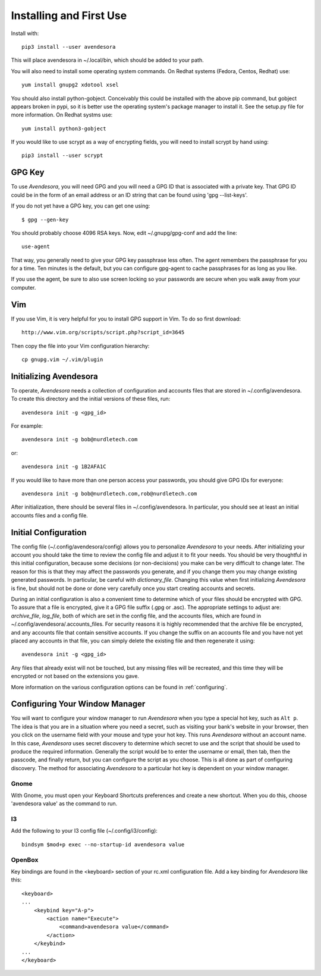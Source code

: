 .. index::
    single: installing

.. _installing:

Installing and First Use
========================

Install with::

   pip3 install --user avendesora

This will place avendesora in ~/.local/bin, which should be added to your path.

You will also need to install some operating system commands. On Redhat systems 
(Fedora, Centos, Redhat) use::

   yum install gnupg2 xdotool xsel

You should also install python-gobject. Conceivably this could be installed with 
the above pip command, but gobject appears broken in pypi, so it is better use 
the operating system's package manager to install it.  See the setup.py file for 
more information.  On Redhat systms use::

   yum install python3-gobject

If you would like to use scrypt as a way of encrypting fields, you will need to 
install scrypt by hand using::

   pip3 install --user scrypt


GPG Key
-------

To use *Avendesora*, you will need GPG and you will need a GPG ID that is 
associated with a private key. That GPG ID could be in the form of an email 
address or an ID string that can be found using 'gpg --list-keys'.

If you do not yet have a GPG key, you can get one using::

   $ gpg --gen-key

You should probably choose 4096 RSA keys. Now, edit ~/.gnupg/gpg-conf and add 
the line::

   use-agent

That way, you generally need to give your GPG key passphrase less often. The 
agent remembers the passphrase for you for a time. Ten minutes is the default, 
but you can configure gpg-agent to cache passphrases for as long as you like.

If you use the agent, be sure to also use screen locking so your passwords are 
secure when you walk away from your computer.


Vim
---

If you use Vim, it is very helpful for you to install GPG support in Vim. To do 
so first download::

    http://www.vim.org/scripts/script.php?script_id=3645

Then copy the file into your Vim configuration hierarchy::

    cp gnupg.vim ~/.vim/plugin


.. _initializing avendesora:

Initializing Avendesora
-----------------------

To operate, *Avendesora* needs a collection of configuration and accounts files 
that are stored in ~/.config/avendesora. To create this directory and the 
initial versions of these files, run::

    avendesora init -g <gpg_id>

For example::

    avendesora init -g bob@nurdletech.com

or::

    avendesora init -g 1B2AFA1C

If you would like to have more than one person access your passwords, you should 
give GPG IDs for everyone::

    avendesora init -g bob@nurdletech.com,rob@nurdletech.com

After initialization, there should be several files in ~/.config/avendesora. In 
particular, you should see at least an initial accounts files and a config file.


.. index::
    single: initial configuration
    single: configuring

.. _initial configuration:

Initial Configuration
---------------------

The config file (~/.config/avendesora/config) allows you to personalize 
*Avendesora* to your needs. After initializing your account you should take the 
time to review the config file and adjust it to fit your needs. You should be 
very thoughtful in this initial configuration, because some decisions (or 
non-decisions) you make can be very difficult to change later.  The reason for 
this is that they may affect the passwords you generate, and if you change them 
you may change existing generated passwords. In particular, be careful with 
*dictionary_file*. Changing this value when first initializing *Avendesora* is 
fine, but should not be done or done very carefully once you start creating 
accounts and secrets.

During an initial configuration is also a convenient time to determine which of 
your files should be encrypted with GPG. To assure that a file is encrypted, 
give it a GPG file suffix (.gpg or .asc). The appropriate settings to adjust 
are: *archive_file*, *log_file*, both of which are set in the config file, and 
the accounts files, which are found in ~/.config/avendesora/.accounts_files. For 
security reasons it is highly recommended that the archive file be encrypted, 
and any accounts file that contain sensitive accounts. If you change the suffix 
on an accounts file and you have not yet placed any accounts in that file, you 
can simply delete the existing file and then regenerate it using::

    avendesora init -g <gpg_id>

Any files that already exist will not be touched, but any missing files will be 
recreated, and this time they will be encrypted or not based on the extensions 
you gave.

More information on the various configuration options can be found in 
:ref:`configuring`.

.. index::
    single: configuring window manager
    single: window manager

.. _configure window manager:

Configuring Your Window Manager
-------------------------------

You will want to configure your window manager to run *Avendesora* when you type 
a special hot key, such as ``Alt p``.  The idea is that you are in a situation 
where you need a secret, such as visiting your bank's website in your browser, 
then you click on the username field with your mouse and type your hot key.  
This runs *Avendesora* without an account name. In this case, *Avendesora* uses 
secret discovery to determine which secret to use and the script that should be 
used to produce the required information. Generally the script would be to enter 
the username or email, then tab, then the passcode, and finally return, but you 
can configure the script as you choose. This is all done as part of configuring 
discovery. The method for associating *Avendesora* to a particular hot key is 
dependent on your window manager.


Gnome
"""""

With Gnome, you must open your Keyboard Shortcuts preferences and create a new 
shortcut. When you do this, choose 'avendesora value' as the command to run.


I3
""

Add the following to your I3 config file (~/.config/i3/config)::

    bindsym $mod+p exec --no-startup-id avendesora value


OpenBox
"""""""

Key bindings are found in the <keyboard> section of your rc.xml configuration 
file. Add a key binding for *Avendesora* like this::

    <keyboard>
    ...
        <keybind key="A-p">
            <action name="Execute">
                <command>avendesora value</command>
            </action>
        </keybind>
    ...
    </keyboard>

